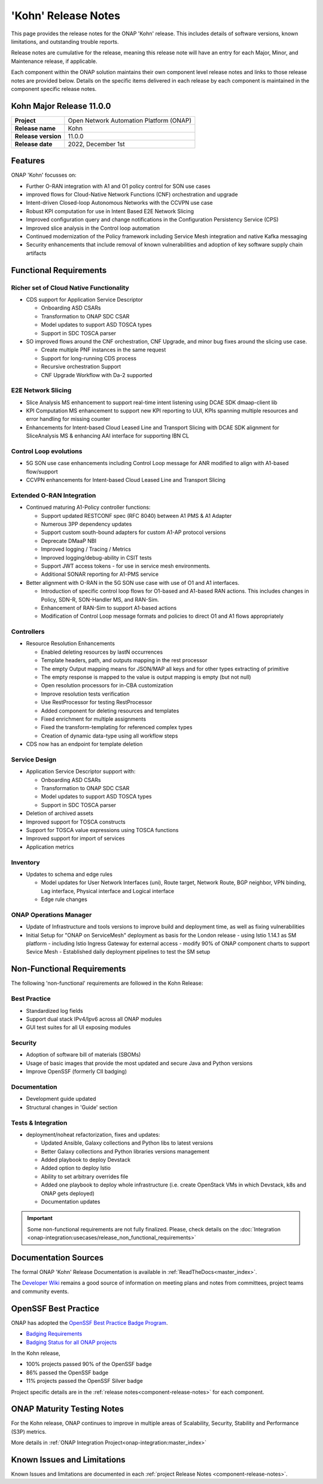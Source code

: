..
  This work is licensed under a Creative Commons Attribution 4.0
  International License. http://creativecommons.org/licenses/by/4.0


.. _onap-release-notes:

'Kohn' Release Notes
====================

This page provides the release notes for the ONAP 'Kohn' release. This
includes details of software versions, known limitations, and outstanding
trouble reports.

Release notes are cumulative for the release, meaning this release note will
have an entry for each Major, Minor, and Maintenance release, if applicable.

Each component within the ONAP solution maintains their own component level
release notes and links to those release notes are provided below.
Details on the specific items delivered in each release by each component is
maintained in the component specific release notes.

Kohn Major Release 11.0.0
-------------------------

+-----------------------------------+-----------------------------------------+
| **Project**                       | Open Network Automation Platform (ONAP) |
+-----------------------------------+-----------------------------------------+
| **Release name**                  | Kohn                                    |
+-----------------------------------+-----------------------------------------+
| **Release version**               | 11.0.0                                  |
+-----------------------------------+-----------------------------------------+
| **Release date**                  | 2022, December 1st                      |
+-----------------------------------+-----------------------------------------+

Features
--------

ONAP 'Kohn' focusses on:

- Further O-RAN integration with A1 and O1 policy control for SON use cases
- improved flows for Cloud-Native Network Functions (CNF) orchestration and
  upgrade
- Intent-driven Closed-loop Autonomous Networks with the CCVPN use case
- Robust KPI computation for use in Intent Based E2E Network Slicing
- Improved configuration query and change notifications in the Configuration
  Persistency Service (CPS)
- Improved slice analysis in the Control loop automation
- Continued modernization of the Policy framework including Service Mesh
  integration and native Kafka messaging
- Security enhancements that include removal of known vulnerabilities and
  adoption of key software supply chain artifacts

Functional Requirements
-----------------------

Richer set of Cloud Native Functionality
^^^^^^^^^^^^^^^^^^^^^^^^^^^^^^^^^^^^^^^^

- CDS support for Application Service Descriptor

  - Onboarding ASD CSARs
  - Transformation to ONAP SDC CSAR
  - Model updates to support ASD TOSCA types
  - Support in SDC TOSCA parser

- SO improved flows around the CNF orchestration, CNF Upgrade, and minor bug
  fixes around the slicing use case.

  - Create multiple PNF instances in the same request
  - Support for long-running CDS process
  - Recursive orchestration Support
  - CNF Upgrade Workflow with Da-2 supported

E2E Network Slicing
^^^^^^^^^^^^^^^^^^^

- Slice Analysis MS enhancement to support real-time intent listening using
  DCAE SDK dmaap-client lib
- KPI Computation MS enhancement to support new KPI reporting to UUI, KPIs
  spanning multiple resources and error handling for missing counter
- Enhancements for Intent-based Cloud Leased Line and Transport Slicing with
  DCAE SDK alignment for SliceAnalysis MS & enhancing AAI interface for
  supporting IBN CL

Control Loop evolutions
^^^^^^^^^^^^^^^^^^^^^^^

- 5G SON use case enhancements including Control Loop message for ANR modified
  to align with A1-based flow/support
- CCVPN enhancements for Intent-based Cloud Leased Line and Transport Slicing


Extended O-RAN Integration
^^^^^^^^^^^^^^^^^^^^^^^^^^

- Continued maturing A1-Policy controller functions:

  - Support updated RESTCONF spec (RFC 8040) between A1 PMS & A1 Adapter
  - Numerous 3PP dependency updates
  - Support custom south-bound adapters for custom A1-AP protocol versions
  - Deprecate DMaaP NBI
  - Improved logging / Tracing / Metrics
  - Improved logging/debug-ability in CSIT tests
  - Support JWT access tokens - for use in service mesh environments.
  - Additional SONAR reporting for A1-PMS service

- Better alignment with O-RAN in the 5G SON use case with use of O1 and A1
  interfaces.

  - Introduction of specific control loop flows for O1-based and A1-based RAN
    actions. This includes changes in Policy, SDN-R, SON-Handler MS, and
    RAN-Sim.
  - Enhancement of RAN-Sim to support A1-based actions
  - Modification of Control Loop message formats and policies to direct O1 and
    A1 flows appropriately

Controllers
^^^^^^^^^^^

- Resource Resolution Enhancements

  - Enabled deleting resources by lastN occurrences
  - Template headers, path, and outputs mapping in the rest processor
  - The empty Output mapping means for JSON/MAP all keys and for other types
    extracting of primitive
  - The empty response is mapped to the value is output mapping is empty (but
    not null)
  - Open resolution processors for in-CBA customization
  - Improve resolution tests verification
  - Use RestProcessor for testing RestProcessor
  - Added component for deleting resources and templates
  - Fixed enrichment for multiple assignments
  - Fixed the transform-templating for referenced complex types
  - Creation of dynamic data-type using all workflow steps

- CDS now has an endpoint for template deletion


Service Design
^^^^^^^^^^^^^^

- Application Service Descriptor support with:

  - Onboarding ASD CSARs
  - Transformation to ONAP SDC CSAR
  - Model updates to support ASD TOSCA types
  - Support in SDC TOSCA parser

- Deletion of archived assets
- Improved support for TOSCA constructs
- Support for TOSCA value expressions using TOSCA functions
- Improved support for import of services
- Application metrics

Inventory
^^^^^^^^^

- Updates to schema and edge rules

  - Model updates for User Network Interfaces (uni), Route target, Network
    Route, BGP neighbor, VPN binding, Lag interface, Physical interface and
    Logical interface
  - Edge rule changes


ONAP Operations Manager
^^^^^^^^^^^^^^^^^^^^^^^

- Update of Infrastructure and tools versions to improve build and deployment
  time, as well as fixing vulnerabilities
- Initial Setup for "ONAP on ServiceMesh" deployment as basis for the London
  release
  - using Istio 1.14.1 as SM platform
  - including Istio Ingress Gateway for external access
  - modify 90% of ONAP component charts to support Sevice Mesh
  - Established daily deployment pipelines to test the SM setup

Non-Functional Requirements
---------------------------

The following 'non-functional' requirements are followed in the
Kohn Release:

Best Practice
^^^^^^^^^^^^^

- Standardized log fields
- Support dual stack IPv4/Ipv6 across all ONAP modules
- GUI test suites for all UI exposing modules

Security
^^^^^^^^

- Adoption of software bill of materials (SBOMs)
- Usage of basic images that provide the most updated and secure Java and
  Python versions
- Improve OpenSSF (formerly CII badging)


Documentation
^^^^^^^^^^^^^

- Development guide updated
- Structural changes in 'Guide' section

Tests & Integration
^^^^^^^^^^^^^^^^^^^

- deployment/noheat refactorization, fixes and updates:

  - Updated Ansible, Galaxy collections and Python libs to latest versions
  - Better Galaxy collections and Python libraries versions management
  - Added playbook to deploy Devstack
  - Added option to deploy Istio
  - Ability to set arbitrary overrides file
  - Added one playbook to deploy whole infrastructure (i.e. create OpenStack
    VMs in which Devstack, k8s and ONAP gets deployed)
  - Documentation updates


.. important::
   Some non-functional requirements are not fully finalized. Please, check details
   on the :doc:`Integration <onap-integration:usecases/release_non_functional_requirements>`

Documentation Sources
---------------------

The formal ONAP 'Kohn' Release Documentation is available
in :ref:`ReadTheDocs<master_index>`.

The `Developer Wiki <http://wiki.onap.org>`_ remains a good source of
information on meeting plans and notes from committees, project teams and
community events.

OpenSSF Best Practice
---------------------

ONAP has adopted the `OpenSSF Best Practice Badge Program <https://bestpractices.coreinfrastructure.org/en>`_.

- `Badging Requirements <https://github.com/coreinfrastructure/best-practices-badge>`_
- `Badging Status for all ONAP projects <https://bestpractices.coreinfrastructure.org/en/projects?q=onap>`_

In the Kohn release,

- 100% projects passed 90% of the OpenSSF badge
- 86% passed the OpenSSF badge
- 11% projects passed the OpenSSF Silver badge

Project specific details are in the :ref:`release notes<component-release-notes>`
for each component.

.. index:: maturity

ONAP Maturity Testing Notes
---------------------------
For the Kohn release, ONAP continues to improve in multiple areas of
Scalability, Security, Stability and Performance (S3P) metrics.


More details in :ref:`ONAP Integration Project<onap-integration:master_index>`

Known Issues and Limitations
----------------------------
Known Issues and limitations are documented in each
:ref:`project Release Notes <component-release-notes>`.

